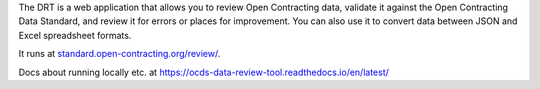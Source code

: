 
The DRT is a web application that allows you to review Open Contracting data, validate it against the Open Contracting Data Standard, and review it for errors or places for improvement. You can also use it to convert data between JSON and Excel spreadsheet formats.

It runs at `standard.open-contracting.org/review/ <https://standard.open-contracting.org/review/>`_.

Docs about running locally etc. at https://ocds-data-review-tool.readthedocs.io/en/latest/
